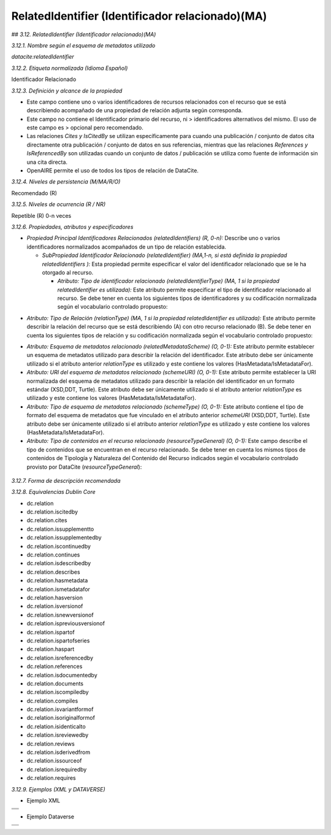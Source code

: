 .. _RelatedIdentifier:

RelatedIdentifier (Identificador relacionado)(MA)
===========

## *3.12. RelatedIdentifier (Identificador relacionado)(MA)*

*3.12.1. Nombre según el esquema de metadatos utilizado*

*datacite:relatedIdentifier*

*3.12.2. Etiqueta normalizada (Idioma Español)*

Identificador Relacionado

*3.12.3. Definición y alcance de la propiedad*

-   Este campo contiene uno o varios identificadores de recursos relacionados con el recurso que se está describiendo acompañado de una propiedad de relación adjunta según corresponda.

-   Este campo no contiene el Identificador primario del recurso, ni    > identificadores alternativos del mismo. El uso de este campo es    > opcional pero recomendado.

-   Las relaciones *Cites y IsCitedBy* se utilizan específicamente para cuando una publicación / conjunto de datos cita directamente otra publicación / conjunto de datos en sus referencias, mientras que las relaciones *References y IsReferencedBy* son utilizadas cuando un conjunto de datos / publicación se utiliza como fuente de información sin una cita directa.

-   OpenAIRE permite el uso de todos los tipos de relación de DataCite.

*3.12.4. Niveles de persistencia (M/MA/R/O)*

Recomendado (R)

*3.12.5. Niveles de ocurrencia (R / NR)*

Repetible (R) 0-n veces

*3.12.6. Propiedades, atributos y especificadores*

-   *Propiedad Principal Identificadores Relacionados (relatedIdentifiers) (R, 0-n):* Describe uno o varios identificadores normalizados acompañados de un tipo de relación establecida.

    -   *SubPropiedad Identificador Relacionado (relatedIdentifier) (MA,1-n, si está definida la propiedad relatedIdentifiers ):* Esta propiedad permite especificar el valor del identificador relacionado que se le ha otorgado al recurso.

        -   *Atributo: Tipo de identificador relacionado (relatedIdentifierType) (MA, 1 si la propiedad relatedIdentifier es utilizada):* Este atributo permite especificar el tipo de identificador relacionado al recurso. Se debe tener en cuenta los siguientes tipos de identificadores y su codificación normalizada según el vocabulario controlado propuesto:

.. image:: _static/image12_1.png
   :scale: 35%
   :name: table_atributoiden

.. image:: _static/image12_2.png
   :scale: 35%
   :name: table_atributoiden

.. image:: _static/image12_3.png
   :scale: 35%
   :name: table_atributoiden

-   *Atributo: Tipo de Relación (relationType) (MA, 1 si la propiedad relatedIdentifier es utilizada):* Este atributo permite describir la relación del recurso que se está describiendo (A) con otro recurso relacionado (B). Se debe tener en cuenta los siguientes tipos de relación y su codificación normalizada según el vocabulario controlado propuesto:

.. image:: _static/image12_4.png
   :scale: 35%
   :name: table_atributorela

.. image:: _static/image12_5.png
   :scale: 35%
   :name: table_atributorela

.. image:: _static/image12_6.png
   :scale: 35%
   :name: table_atributorela

.. image:: _static/image12_7.png
   :scale: 35%
   :name: table_atributorela

-   *Atributo: Esquema de metadatos relacionado (relatedMetadataScheme) (O, 0-1):* Este atributo permite establecer un esquema de metadatos utilizado para describir la relación del identificador. Este atributo debe ser únicamente utilizado si el atributo anterior *relationType* es utilizado y este contiene los valores (HasMetadata/IsMetadataFor).

-   *Atributo: URI del esquema de metadatos relacionado (schemeURI) (O, 0-1):* Este atributo permite establecer la URI normalizada del esquema de metadatos utilizado para describir la relación del identificador en un formato estándar (XSD,DDT, Turtle). Este atributo debe ser únicamente utilizado si el atributo anterior *relationType* es utilizado y este contiene los valores (HasMetadata/IsMetadataFor).

-   *Atributo: Tipo de esquema de metadatos relacionado (schemeType) (O, 0-1):* Este atributo contiene el tipo de formato del esquema de metadatos que fue vinculado en el atributo anterior *schemeURI* (XSD,DDT, Turtle). Este atributo debe ser únicamente utilizado si el atributo anterior *relationType* es utilizado y este contiene los valores (HasMetadata/IsMetadataFor).

-   *Atributo: Tipo de contenidos en el recurso relacionado (resourceTypeGeneral) (O, 0-1):* Este campo describe el tipo de contenidos que se encuentran en el recurso relacionado. Se debe tener en cuenta los mismos tipos de contenidos de Tipología y Naturaleza del Contenido del Recurso indicados según el vocabulario controlado provisto por DataCite (*resourceTypeGeneral*):

  .. image:: _static/image12_8.png
   :scale: 35%
   :name: table_atributocont

.. image:: _static/image12_9.png
   :scale: 35%
   :name: table_atributocont

.. image:: _static/image12_10.png
   :scale: 35%
   :name: table_atributocont

.. image:: _static/image12_11.png
   :scale: 35%
   :name: table_atributocont

*3.12.7. Forma de descripción recomendada*

*3.12.8. Equivalencias Dublin Core*

-   dc.relation

-   dc.relation.iscitedby

-   dc.relation.cites

-   dc.relation.issupplementto

-   dc.relation.issupplementedby

-   dc.relation.iscontinuedby

-   dc.relation.continues

-   dc.relation.isdescribedby

-   dc.relation.describes

-   dc.relation.hasmetadata

-   dc.relation.ismetadatafor

-   dc.relation.hasversion

-   dc.relation.isversionof

-   dc.relation.isnewversionof

-   dc.relation.ispreviousversionof

-   dc.relation.ispartof

-   dc.relation.ispartofseries

-   dc.relation.haspart

-   dc.relation.isreferencedby

-   dc.relation.references

-   dc.relation.isdocumentedby

-   dc.relation.documents

-   dc.relation.iscompiledby

-   dc.relation.compiles

-   dc.relation.isvariantformof

-   dc.relation.isoriginalformof

-   dc.relation.isidenticalto

-   dc.relation.isreviewedby

-   dc.relation.reviews

-   dc.relation.isderivedfrom

-   dc.relation.issourceof

-   dc.relation.isrequiredby

-   dc.relation.requires

*3.12.9. Ejemplos (XML y DATAVERSE)*

-   Ejemplo XML
..
+-----------------------------------------------------------------------+
| .. image:: _static/image12_12.png                                     |
|   :scale: 35%                                                         |
|   :name: ejemplo_xml1                                                 |                                
+-----------------------------------------------------------------------+
| .. image:: _static/image12_13.png                                     |
|   :scale: 35%                                                         |
|   :name: ejemplo_xml2                                                 |                                
+-----------------------------------------------------------------------+
| .. image:: _static/image12_14.png                                     |
|   :scale: 35%                                                         |
|   :name: ejemplo_xml3                                                 |                                
+-----------------------------------------------------------------------+
..

-   Ejemplo Dataverse
..
+-----------------------------------------------------------------------+
| .. image:: _static/image12_15.png                                     |
|   :scale: 35%                                                         |
|   :name: ejemplo_xml2                                                 |                                
+-----------------------------------------------------------------------+
| .. image:: _static/image12_16.png                                     |
|   :scale: 35%                                                         |
|   :name: ejemplo_xml3                                                 |                                
+-----------------------------------------------------------------------+
..
